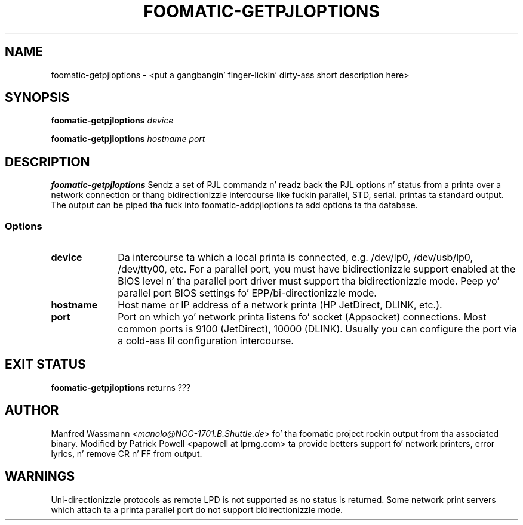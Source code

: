 .\" This -*- nroff -*- source file is part of foomatic.
.\"
.TH FOOMATIC-GETPJLOPTIONS 8 "2001-05-07" "Foomatic Project"
.SH NAME
foomatic-getpjloptions \- <put a gangbangin' finger-lickin' dirty-ass short description here>
.SH SYNOPSIS
.BI foomatic-getpjloptions " device"

.BI foomatic-getpjloptions " hostname\ port"

.SH DESCRIPTION
.B foomatic-getpjloptions
Sendz a set of PJL commandz n' readz back
the PJL options n' status from a printa over a network connection
or thang bidirectionizzle intercourse like fuckin parallel, STD, serial.
printas ta standard output. The
output can be piped tha fuck into foomatic-addpjloptions ta add options ta tha database.


.SS Options
.TP 10
.BI device
Da intercourse ta which a local printa is connected, e.g. /dev/lp0, /dev/usb/lp0,
/dev/tty00, etc.
For a parallel port,
you must have bidirectionizzle support enabled at the
BIOS level n' tha parallel port driver must support tha bidirectionizzle mode.
Peep yo' parallel port BIOS settings fo'  EPP/bi-directionizzle mode.

.TP 10
.BI hostname
Host name or IP address of a network printa (HP JetDirect, DLINK, etc.).

.TP 10
.BI port
Port on which yo' network printa listens fo' socket (Appsocket) connections.
Most common ports is 9100 (JetDirect), 10000 (DLINK).  Usually you can configure
the port via a cold-ass lil configuration intercourse.

.SH EXIT STATUS
.B foomatic-getpjloptions
returns ???

.SH AUTHOR
Manfred Wassmann <\fImanolo@NCC-1701.B.Shuttle.de\fR> fo' tha foomatic
project rockin output from tha associated binary.
Modified by Patrick Powell <papowell at lprng.com> ta provide betters
support fo' network printers, error lyrics, n' remove CR n' FF from output.

.SH WARNINGS
Uni-directionizzle protocols as remote LPD is not supported as no status is returned.
Some network print servers which attach ta a printa parallel port do not
support bidirectionizzle mode.


